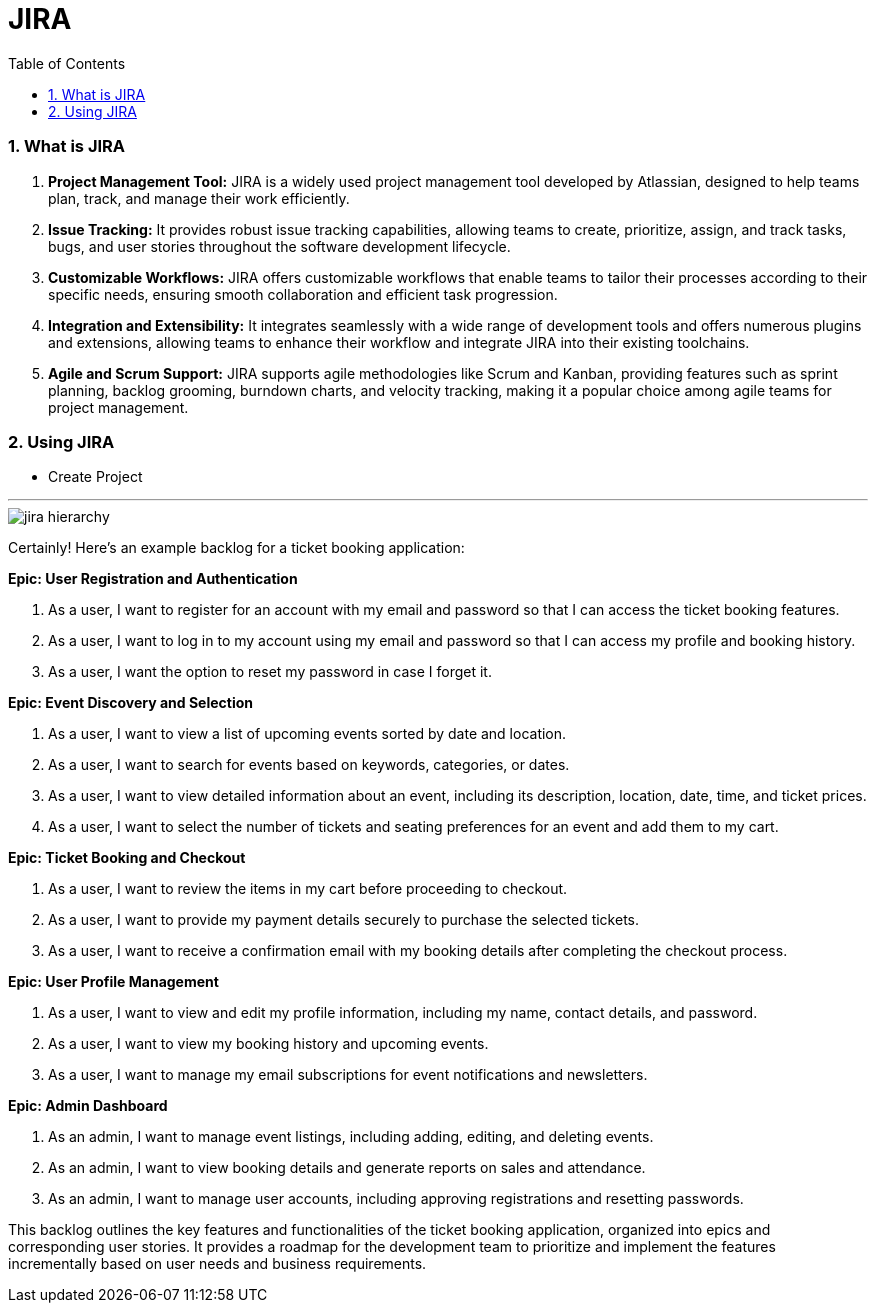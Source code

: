 = JIRA
:toc: left
:toclevels: 5
:sectnums:

=== What is JIRA

1. **Project Management Tool:** JIRA is a widely used project management tool developed by Atlassian, designed to help teams plan, track, and manage their work efficiently.

2. **Issue Tracking:** It provides robust issue tracking capabilities, allowing teams to create, prioritize, assign, and track tasks, bugs, and user stories throughout the software development lifecycle.

3. **Customizable Workflows:** JIRA offers customizable workflows that enable teams to tailor their processes according to their specific needs, ensuring smooth collaboration and efficient task progression.

4. **Integration and Extensibility:** It integrates seamlessly with a wide range of development tools and offers numerous plugins and extensions, allowing teams to enhance their workflow and integrate JIRA into their existing toolchains.

5. **Agile and Scrum Support:** JIRA supports agile methodologies like Scrum and Kanban, providing features such as sprint planning, backlog grooming, burndown charts, and velocity tracking, making it a popular choice among agile teams for project management.


=== Using JIRA

* Create Project

########################################################################################################################

---


image::jira-hierarchy.png[]


Certainly! Here's an example backlog for a ticket booking application:

**Epic: User Registration and Authentication**

1. As a user, I want to register for an account with my email and password so that I can access the ticket booking features.

2. As a user, I want to log in to my account using my email and password so that I can access my profile and booking history.

3. As a user, I want the option to reset my password in case I forget it.

**Epic: Event Discovery and Selection**

1. As a user, I want to view a list of upcoming events sorted by date and location.

2. As a user, I want to search for events based on keywords, categories, or dates.

3. As a user, I want to view detailed information about an event, including its description, location, date, time, and ticket prices.

4. As a user, I want to select the number of tickets and seating preferences for an event and add them to my cart.

**Epic: Ticket Booking and Checkout**

1. As a user, I want to review the items in my cart before proceeding to checkout.

2. As a user, I want to provide my payment details securely to purchase the selected tickets.

3. As a user, I want to receive a confirmation email with my booking details after completing the checkout process.

**Epic: User Profile Management**

1. As a user, I want to view and edit my profile information, including my name, contact details, and password.

2. As a user, I want to view my booking history and upcoming events.

3. As a user, I want to manage my email subscriptions for event notifications and newsletters.

**Epic: Admin Dashboard**

1. As an admin, I want to manage event listings, including adding, editing, and deleting events.

2. As an admin, I want to view booking details and generate reports on sales and attendance.

3. As an admin, I want to manage user accounts, including approving registrations and resetting passwords.

This backlog outlines the key features and functionalities of the ticket booking application, organized into epics and corresponding user stories. It provides a roadmap for the development team to prioritize and implement the features incrementally based on user needs and business requirements.